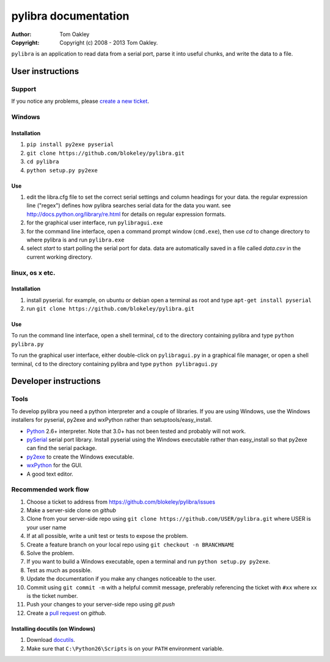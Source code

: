 =====================
pylibra documentation
=====================

:Author: Tom Oakley
:Copyright: Copyright (c) 2008 - 2013 Tom Oakley.

..
    Permission is granted to copy, distribute and/or modify this document
    under the terms of the GNU Free Documentation License, Version 1.3
    or any later version published by the Free Software Foundation;
    with no Invariant Sections, no Front-Cover Texts, and no Back-Cover Texts.
    A copy of the license is included in the file "COPYING_DOCS".
    
    This document is written in the reStructuredText format.
    Please abide by the format conventions when editing.
..

``pylibra`` is an application to read data from a serial port, parse it
into useful chunks, and write the data to a file.

User instructions
=================

Support
-------
If you notice any problems, please `create a new ticket`_.

.. _create a new ticket: https://github.com/blokeley/pylibra/issues/new


Windows
-------

Installation
~~~~~~~~~~~~

1. ``pip install py2exe pyserial``
2. ``git clone https://github.com/blokeley/pylibra.git``
3. ``cd pylibra``
4. ``python setup.py py2exe``

Use
~~~

1. edit the libra.cfg file to set the correct serial settings and column
   headings for your data. the regular expression line ("regex") defines how
   pylibra searches serial data for the data you want. see
   http://docs.python.org/library/re.html for details on regular expression formats.
2. for the graphical user interface, run ``pylibragui.exe``
3. for the command line interface, open a command prompt window 
   (``cmd.exe``), then use `cd` to change directory to where pylibra is and 
   run ``pylibra.exe``
4. select `start` to start polling the serial port for data. data are 
   automatically saved in a file called `data.csv` in the current working directory.

linux, os x etc.
----------------

Installation
~~~~~~~~~~~~

1. install pyserial. for example, on ubuntu or debian open a terminal as root 
   and type ``apt-get install pyserial``
2. run ``git clone https://github.com/blokeley/pylibra.git``

Use
~~~

To run the command line interface, open a shell terminal, ``cd`` to the 
directory containing pylibra and type ``python pylibra.py``

To run the graphical user interface, either double-click on ``pylibragui.py`` 
in a graphical file manager, or open a shell terminal, ``cd`` to the 
directory containing pylibra and type ``python pylibragui.py``

Developer instructions
======================

Tools
-----
To develop pylibra you need a python interpreter and a couple
of libraries. If you are using Windows, use the Windows installers for 
pyserial, py2exe and wxPython rather than setuptools/easy_install.

* Python_ 2.6+ interpreter. Note that 3.0+ has not been tested and probably will not work.
* pySerial_ serial port library. Install pyserial using the Windows executable 
  rather than easy_install so that py2exe can find the serial package.
* py2exe_ to create the Windows executable.
* wxPython_ for the GUI.
* A good text editor.
  
.. links..
.. _Python: http://www.python.org/
.. _pySerial: http://pyserial.wiki.sourceforge.net/pySerial
.. _py2exe: http://www.py2exe.org/
.. _wxPython: http://www.wxpython.org/
.. _docutils: http://docutils.sourceforge.net/docs/

Recommended work flow
---------------------

1. Choose a ticket to address from https://github.com/blokeley/pylibra/issues
2. Make a server-side clone on `github`
3. Clone from your server-side repo using ``git clone https://github.com/USER/pylibra.git`` 
   where USER is your user name
4. If at all possible, write a unit test or tests to expose the problem.
5. Create a feature branch on your local repo using ``git checkout -n BRANCHNAME`` 
6. Solve the problem.
7. If you want to build a Windows executable, open a terminal and run
   ``python setup.py py2exe``.
8. Test as much as possible.
9. Update the documentation if you make any changes noticeable to the user.
10. Commit using ``git commit -m`` with a helpful commit message, preferably
    referencing the ticket with ``#xx`` where xx is the ticket number.
11. Push your changes to your server-side repo using `git push`
12. Create a `pull request <https://help.github.com/articles/using-pull-requests>`_ on `github`.

Installing docutils (on Windows)
~~~~~~~~~~~~~~~~~~~~~~~~~~~~~~~~

1. Download docutils_.
2. Make sure that ``C:\Python26\Scripts`` is on your ``PATH`` environment
   variable.
